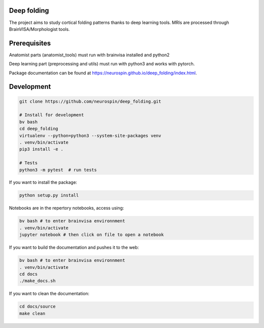 
Deep folding
------------

The project aims to study cortical folding patterns thanks to deep learning tools.
MRIs are processed through BrainVISA/Morphologist tools.

Prerequisites
-------------

Anatomist parts (anatomist_tools) must run with brainvisa installed and python2

Deep learning part (preprocessing and utils) must run with python3 and works with pytorch.

Package documentation can be found at `https://neurospin.github.io/deep_folding/index.html <https://neurospin.github.io/deep_folding/index.html>`_.


Development
-----------

.. code-block:: shell

    git clone https://github.com/neurospin/deep_folding.git

    # Install for development
    bv bash
    cd deep_folding
    virtualenv --python=python3 --system-site-packages venv
    . venv/bin/activate
    pip3 install -e .

    # Tests
    python3 -m pytest  # run tests



If you want to install the package:

.. code-block:: shell

    python setup.py install

Notebooks are in the repertory notebooks, access using:

.. code-block:: shell

    bv bash # to enter brainvisa environnment
    . venv/bin/activate
    jupyter notebook # then click on file to open a notebook

If you want to build the documentation and pushes it to the web:

.. code-block:: shell

    bv bash # to enter brainvisa environnment
    . venv/bin/activate
    cd docs
    ./make_docs.sh


If you want to clean the documentation:

.. code-block:: shell

    cd docs/source
    make clean

